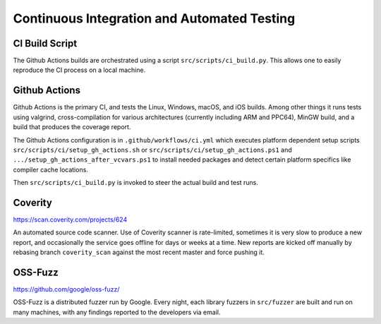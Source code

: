 Continuous Integration and Automated Testing
===============================================

CI Build Script
----------------

The Github Actions builds are orchestrated using a script
``src/scripts/ci_build.py``. This allows one to easily reproduce the CI process
on a local machine.

Github Actions
---------------

Github Actions is the primary CI, and tests the Linux, Windows, macOS, and iOS
builds. Among other things it runs tests using valgrind, cross-compilation
for various architectures (currently including ARM and PPC64), MinGW build,
and a build that produces the coverage report.

The Github Actions configuration is in ``.github/workflows/ci.yml`` which
executes platform dependent setup scripts ``src/scripts/ci/setup_gh_actions.sh``
or ``src/scripts/ci/setup_gh_actions.ps1`` and ``.../setup_gh_actions_after_vcvars.ps1``
to install needed packages and detect certain platform specifics like compiler
cache locations.

Then ``src/scripts/ci_build.py`` is invoked to steer the actual build and test
runs.

Coverity
---------

https://scan.coverity.com/projects/624

An automated source code scanner. Use of Coverity scanner is rate-limited,
sometimes it is very slow to produce a new report, and occasionally the service
goes offline for days or weeks at a time. New reports are kicked off manually by
rebasing branch ``coverity_scan`` against the most recent master and force
pushing it.

OSS-Fuzz
----------

https://github.com/google/oss-fuzz/

OSS-Fuzz is a distributed fuzzer run by Google. Every night, each library fuzzers
in ``src/fuzzer`` are built and run on many machines, with any findings reported
to the developers via email.
